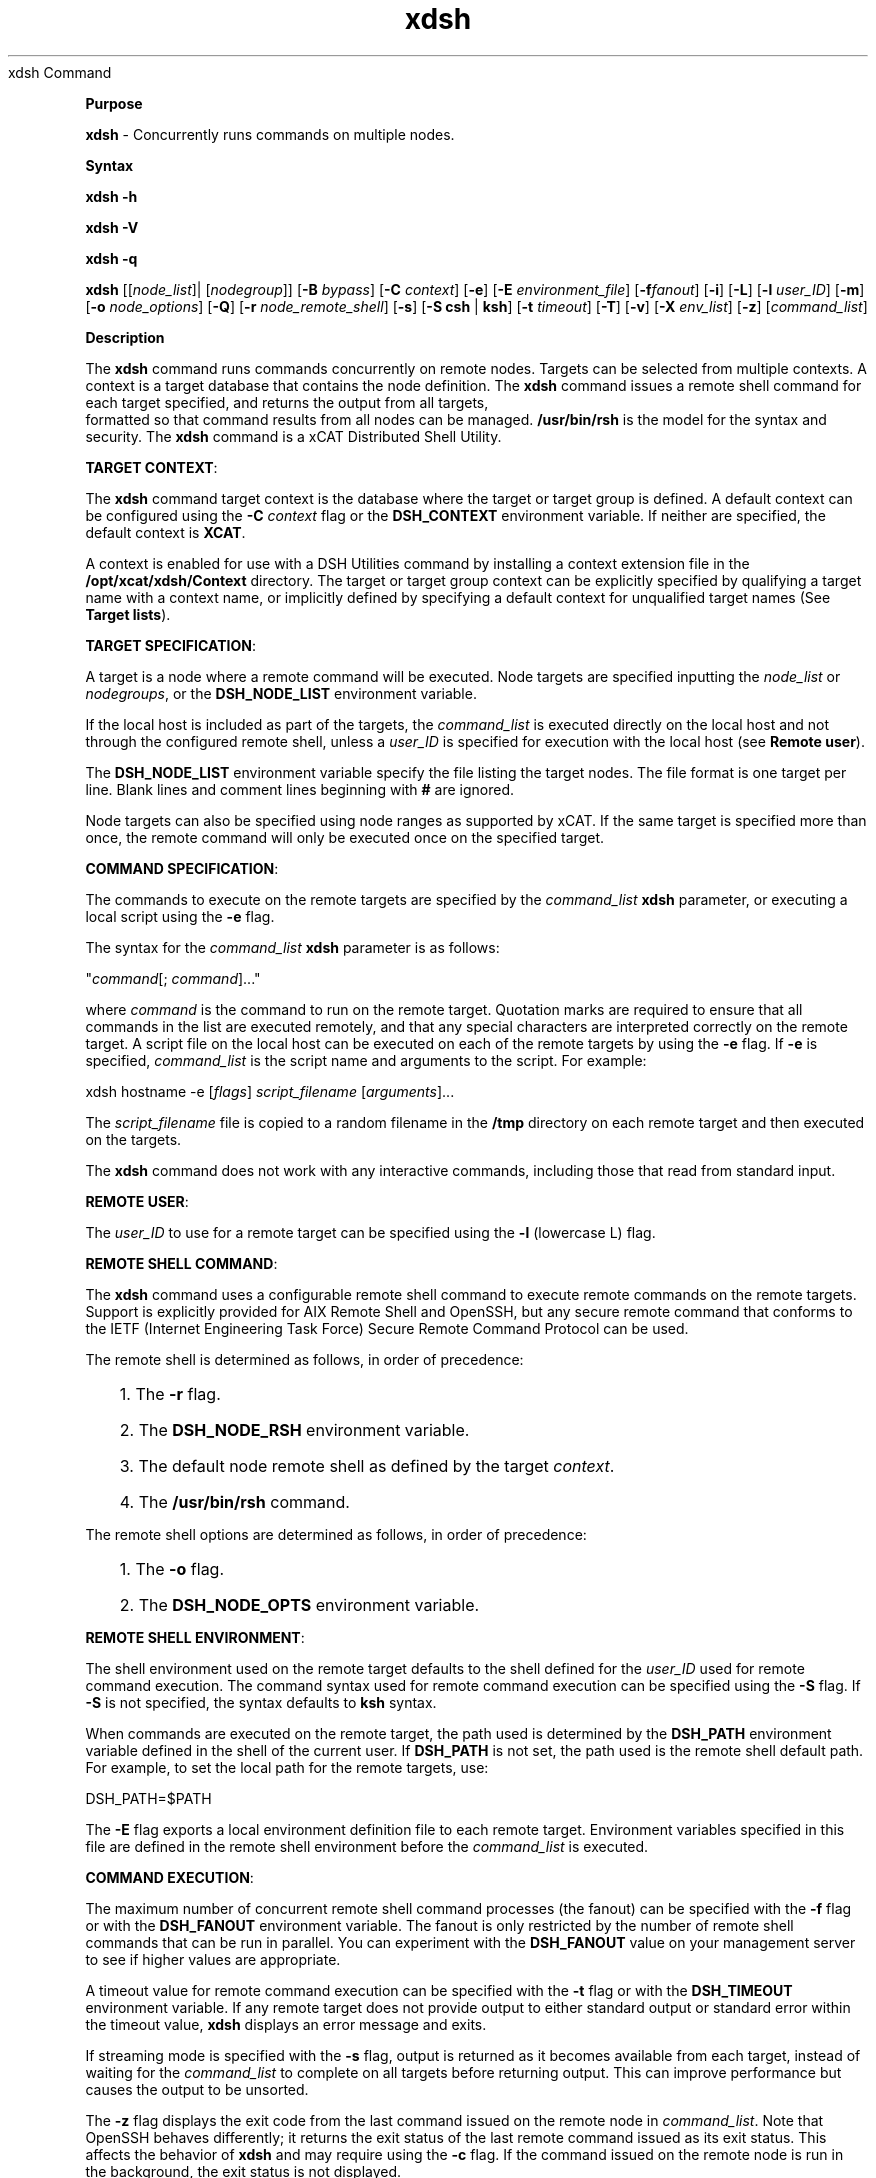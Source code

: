 .TH xdsh 12/13/07
xdsh Command
.PP
\fBPurpose
\fR
.PP
\fBxdsh\fR - Concurrently runs commands on multiple nodes.
.PP
\fBSyntax
\fR
.PP
\fBxdsh\fR \fB-h\fR
.PP
\fBxdsh\fR \fB-V\fR
.PP
\fBxdsh\fR \fB-q\fR
.PP
\fBxdsh\fR [[\fInode_list\fR]| [\fInodegroup\fR]]
[\fB-B\fR \fIbypass\fR]
[\fB-C\fR \fIcontext\fR] [\fB-e\fR]
[\fB-E\fR \fIenvironment_file\fR] [\fB-f\fR\fIfanout\fR]
[\fB-i\fR] [\fB-L\fR] [\fB-l\fR \fIuser_ID\fR] 
[\fB-m\fR] [\fB-o\fR \fInode_options\fR] 
[\fB-Q\fR] [\fB-r\fR \fInode_remote_shell\fR]
[\fB-s\fR] [\fB-S\fR \fBcsh\fR | \fBksh\fR] [\fB-t\fR \fItimeout\fR]
[\fB-T\fR] [\fB-v\fR] [\fB-X\fR \fIenv_list\fR] [\fB-z\fR] 
[\fIcommand_list\fR]
.PP
.PP
\fBDescription
\fR
.PP
The \fBxdsh\fR command runs commands concurrently on remote nodes. 
Targets can be selected from  multiple contexts.
A context is a target database that contains the node definition. 
The \fBxdsh\fR command issues a remote shell command for each 
target specified, and returns the output from all targets,
 formatted so that command results from all nodes
can be managed. \fB/usr/bin/rsh\fR is the model for the syntax and
security. The \fBxdsh\fR command is a xCAT Distributed Shell
Utility.
.PP
\fBTARGET CONTEXT\fR:
.PP
The \fBxdsh\fR command target context is the database where the target or
target group is defined. A default context can be configured using the
\fB-C\fR \fIcontext\fR flag or the \fBDSH_CONTEXT\fR
environment variable. If neither are specified, the default context is
\fBXCAT\fR.
.PP
A context is enabled for use with a DSH Utilities command by installing a
context extension file in the \fB/opt/xcat/xdsh/Context\fR
directory. The target or target group context can be explicitly
specified by qualifying a target name with a context name, or implicitly
defined by specifying a default context for unqualified target names (See
\fBTarget lists\fR).
.PP
\fBTARGET SPECIFICATION\fR:
.PP
A target is a node where a remote command will be
executed. Node targets are specified inputting the 
\fInode_list\fR or \fInodegroups\fR, or the
\fBDSH_NODE_LIST\fR environment variable. 
.PP
If the local host is included as part of the targets, the
\fIcommand_list\fR is executed directly on the local host and not through
the configured remote shell, unless a \fIuser_ID\fR is specified for
execution with the local host (see \fBRemote user\fR).
.PP
The \fBDSH_NODE_LIST\fR environment
variable specify the file listing the target nodes. The file
format is one target per line. Blank lines and comment lines beginning
with \fB#\fR are ignored.
.PP
Node targets can also be specified using node
ranges as supported by xCAT. If the same
target is specified more than once, the remote command will only be executed
once on the specified target.
.PP
\fBCOMMAND SPECIFICATION\fR:
.PP
The commands to execute on the remote targets are specified by the
\fIcommand_list\fR \fBxdsh\fR parameter,
or executing a local script using the \fB-e\fR
flag.
.PP
The syntax for the \fIcommand_list\fR \fBxdsh\fR parameter is as
follows: 
.sp
.nf
"\fIcommand\fR[; \fIcommand\fR]..."\ 
.fi
.sp
.PP
where \fIcommand\fR is the command to run on the remote
target. Quotation marks are required to ensure that all commands in the
list are executed remotely, and that any special characters are interpreted
correctly on the remote target. A script file on the local host can be
executed on each of the remote targets by using the \fB-e\fR
flag. If \fB-e\fR is specified, \fIcommand_list\fR is the
script name and arguments to the script. For example: 
.sp
.nf
xdsh hostname -e [\fIflags\fR] \fIscript_filename\fR [\fIarguments\fR]...
.fi
.sp
.PP
The \fIscript_filename\fR file is copied to a random filename in the
\fB/tmp\fR directory on each remote target and then executed on the
targets.
.PP
The \fBxdsh\fR command does not work with any interactive commands,
including those that read from standard input.
.PP
\fBREMOTE USER\fR:
.PP
The \fIuser_ID\fR to use for a remote target can be specified 
using the \fB-l\fR (lowercase L) flag. 
.PP
\fBREMOTE SHELL COMMAND\fR:
.PP
The \fBxdsh\fR command uses a configurable remote shell command to
execute remote commands on the remote targets. Support is explicitly
provided for AIX Remote Shell and OpenSSH, but any secure remote command that
conforms to the IETF (Internet Engineering Task Force) Secure Remote Command
Protocol can be used.
.PP
The remote shell is determined as follows, in order of
precedence: 
.RS +3
.HP 3
1. The \fB-r\fR flag.
.HP 3
2. The \fBDSH_NODE_RSH\fR environment variable.
.HP 3
3. The default node remote shell as defined by the target
\fIcontext\fR.
.HP 3
4. The \fB/usr/bin/rsh\fR command.
.RE
.PP
The remote shell options are determined as follows, in
order of precedence: 
.RS +3
.HP 3
1. The \fB-o\fR flag.
.HP 3
2. The \fBDSH_NODE_OPTS\fR environment variable.
.RE
.PP
\fBREMOTE SHELL ENVIRONMENT\fR:
.PP
The shell environment used on the remote target defaults to the shell
defined for the \fIuser_ID\fR used for remote command execution.
The command syntax used for remote command execution can be specified using
the \fB-S\fR flag. If \fB-S\fR is not specified, the
syntax defaults to \fBksh\fR syntax.
.PP
When commands are executed on the remote target, the path used is
determined by the \fBDSH_PATH\fR environment variable defined in the shell
of the current user. If \fBDSH_PATH\fR is not set, the path used is
the remote shell default path. For example, to set the local path for
the remote targets, use: 
.sp
.nf
DSH_PATH=$PATH
.fi
.sp
.PP
The \fB-E\fR flag exports a local environment definition file to
each remote target. Environment variables specified in this file are
defined in the remote shell environment before the \fIcommand_list\fR is
executed.
.PP
\fBCOMMAND EXECUTION\fR:
.PP
The maximum number of concurrent remote shell command processes (the
fanout) can be specified with the \fB-f\fR flag or with the
\fBDSH_FANOUT\fR environment variable. The fanout is only restricted by the number of remote shell commands
that can be run in parallel. You can experiment with the
\fBDSH_FANOUT\fR value on your management server to see if higher values
are appropriate.
.PP
A timeout value for remote command execution can be specified with the
\fB-t\fR flag or with the \fBDSH_TIMEOUT\fR environment
variable. If any remote target does not provide output to either
standard output or standard error within the timeout value, \fBxdsh\fR
displays an error message and exits.
.PP
If streaming mode is specified with the \fB-s\fR flag, output is
returned as it becomes available from each target, instead of waiting for the
\fIcommand_list\fR to complete on all targets before returning
output. This can improve performance but causes the output to be
unsorted.
.PP
The \fB-z\fR flag displays the exit code from the last command
issued on the remote node in \fIcommand_list\fR. Note that OpenSSH
behaves differently; it returns the exit status of the last remote
command issued as its exit status. This affects the behavior of
\fBxdsh\fR and may require using the \fB-c\fR flag. If the
command issued on the remote node is run in the background, the exit status is
not displayed.
.PP
The \fB-m\fR flag monitors execution of the \fBxdsh\fR command
by printing status messages to standard output. Each status message is
preceded by \fBdsh>\fR.
.PP
The \fB-T\fR flag provides diagnostic trace information for the
execution of the \fBxdsh\fR command. Default settings and the actual
remote shell commands executed on the remote targets are displayed.
.PP
No error detection or recovery mechanism is provided for remote
targets. The \fBxdsh\fR command output to standard error and standard
output can be analyzed to determine the appropriate course of action.
In interactive mode, if a command cannot be executed on a remote target (for
example, a remote shell command resulting in a non-zero return code),
subsequent commands are not sent to this node on this invocation of the
\fBxdsh\fR command unless the \fB-c\fR flag is specified.
.PP
\fBCOMMAND OUTPUT\fR:
.PP
The \fBxdsh\fR command waits until complete output is available from each
remote shell process and then displays that output before initiating new
remote shell processes. This default behavior is overridden by the
\fB-s\fR flag.
.PP
The \fBxdsh\fR command output consists of standard error and standard
output from the remote commands. The \fBxdsh\fR standard output is
the standard output from the remote shell command. The \fBxdsh\fR
standard error is the standard error from the remote shell command.
Each line is prefixed with the host name of the node that produced the
output. The host name is followed by the \fB:\fR character and
a command output line. A filter for displaying identical outputs
grouped by node is provided separately. See the \fBxdshbak\fR command
for more information.
.PP
A command can be run silently using the \fB-Q\fR flag; no
output from each target's standard output or standard error is
displayed. 
.PP
\fBSIGNALS\fR:
.PP
Signal 2 (INT), Signal 3 (QUIT), and Signal 15 (TERM) are propagated to the
commands executing on the remote targets.
.PP
Signal 19 (CONT), Signal 17 (STOP), and Signal 18 (TSTP) default to
\fBxdsh\fR; the \fBxdsh\fR command responds normally to these
signals, but the signals do not have an effect on remotely executing
commands. Other signals are caught by \fBxdsh\fR and have their
default effects on the \fBxdsh\fR command; all current child processes,
through propagation to remotely running commands, are terminated
(SIGTERM).
.PP
.PP
\fBParameters
\fR
.RS +3
\fB\fIcommand_list\fR
\fR
.RE
.RS +9
Specifies a list of commands to execute on the remote targets. The
syntax for the \fIcommand_list\fR parameter is as follows:
.sp
.nf
"\fIcommand\fR[; \fIcommand\fR..."
.fi
.sp
.RE
.PP
.RE
.RS +3
\fInode_list\fR
\fR
.RE
.RS +9
Specifies a list of node targets to include in the target list. 
.sp
.RE
.RS +3
\fInodegroups\fR
.RS +9
Includes in the target list all nodes defined in the node groups specified
in the \fInodegroups\fR list.
\fR
.RE
\fBFlags
\fR
.RS +3
\fB-C | --context \fIcontext\fR
\fR
.RE
.RS +9
The default context to use when resolving target names. The
\fIcontext\fR value must correspond to a valid context extension module
in the \fB/opt/xcat/xdsh/Context\fR directory. For example, the
\fB/opt/xcat/xdsh/Context/DSH.pm\fR file is the module for the
\fBDSH\fR context.
.RE
.RS +3
\fB-e | --execute
\fR
.RE
.RS +9
Indicates that \fIcommand_list\fR specifies a local script filename
and arguments to be executed on the remote targets. The script file is
copied to the remote targets and then remotely executed with the given
arguments. The \fBDSH_NODE_RCP\fR
environment variables specify the remote copy command to use to copy the
script file to node targets.
.RE
.RS +3
\fB-E | --environment \fIenvironment_file\fR
\fR
.RE
.RS +9
Specifies that the \fIenvironment_file\fR contains environment
variable definitions to export to the target before executing the
\fIcommand_list\fR. The \fBDSH_NODE_RCP\fR and
environment variables specify the remote copy command
to use to export the file to node targets.
.RE
.RS +3
\fB-f | --fanout \fIfanout_value\fR
\fR
.RE
.RS +9
Specifies a fanout value for the maximum number of concurrently executing
remote shell processes. Serial execution can be specified by indicating
a fanout value of \fB1\fR. If \fB-f\fR is not specified, a
default fanout value of \fB64\fR is used.
.RE
.RS +3
\fB-h | --help
\fR
.RE
.RS +9
Displays usage information.
.RE
.RS +3
\fB-l | --user \fIuser_ID\fR
\fR
.RE
.RS +9
Specifies a remote user name to use for remote command execution.
.RE
.RS +3
\fB-L | --no-locale
\fR
.RE
.RS +9
Specifies to not export the locale definitions of the local host to the
remote targets. Local host locale definitions are exported by default
to each remote target.
.RE
.RS +3
\fB-m | --monitor
\fR
.RE
.RS +9
Monitors remote shell execution by displaying status messages during
execution on each target.
.RE
.RS +3
\fB-o | --node-options \fInode_options\fR
\fR
.RE
.RS +9
Specifies options to pass to the remote shell command for node
targets. The options must be specified within double quotation marks
("") to distinguish them from \fBxdsh\fR options. 
The syntax for \fInode_options\fR
.RE
.RS +3
\fB-q | --show-config
\fR
.RE
.RS +9
Displays the current environment settings for all DSH Utilities
commands. This includes the values of all environment variables and
settings for all currently installed and valid contexts. Each setting
is prefixed with \fIcontext\fR: to identify the source context of
the setting.
.RE
.RS +3
\fB-Q | --silent
\fR
.RE
.RS +9
Specifies silent mode. No target output is written to standard
output or standard error. Monitoring messages are written to standard
output.
.RE
.RS +3
\fB-r | --node-rsh \fInode_remote_shell\fR
\fR
.RE
.RS +9
Specifies the full path of the remote shell command used for remote
command execution on node targets. 
.sp
.nf
 [\fIcontext\fR:]\fIpath\fR[,[\fIcontext\fR:]\fIpath\fR]...
.fi
.sp
.RE
.RS +3
\fB-s | --stream
\fR
.RE
.RS +9
Specifies that output is returned as it becomes available from each
target, instead of waiting for the \fIcommand_list\fR to be completed on
a target before returning output.
.RE
.RS +3
\fB-S | --syntax csh | ksh
\fR
.RE
.RS +9
Specifies the shell syntax to be used on the remote target. If not
specified, the \fBksh\fR syntax is used.
.RE
.RS +3
\fB-t | --timeout \fItimeout\fR
\fR
.RE
.RS +9
Specifies the time, in seconds, to wait for output from any currently
executing remote targets. If no output is available from any target in
the specified \fItimeout\fR, \fBxdsh\fR displays an error and
terminates execution for the remote targets that failed to respond. If
\fItimeout\fR is not specified, \fBxdsh\fR waits indefinitely to
continue processing output from all remote targets. When specified with
the \fB-i\fR flag, the user is prompted for an additional timeout
interval to wait for output.
.RE
.RS +3
\fB-T | --trace
\fR
.RE
.RS +9
Enables trace mode. The \fBxdsh\fR command prints diagnostic
messages to standard output during execution to each target.
.RE
.RS +3
\fB-v | --verify
\fR
.RE
.RS +9
Verifies each target before executing any remote commands on the
target. If a target is not responding, execution of remote commands for
the target is canceled. When specified with the \fB-i\fR flag,
the user is prompted to retry the verification request.
.RE
.RS +3
\fB-V | --version
\fR
.RE
.RS +9
Displays \fBxdsh\fR command version information.
.RE
.RS +3
\fB-X \fIenv_list\fR
\fR
.RE
.RS +9
Ignore \fBxdsh\fR environment variables. This option can take an argument which is a comma separated list of environment variable names that should \fBNOT\fR be ignored. If there is no argument to this option, or the argument is an empty string, all \fBxdsh\fR environment variables will be ignored.
.RE
.RS +3
\fB-z | --exit-status
\fR
.RE
.RS +9
Displays the exit status for the last remotely executed non-asynchronous
command on each target. If the command issued on the remote node is run
in the background, the exit status is not displayed.
.RE
.PP
.PP
\fBExit Status
\fR
.PP
Exit values for each remote shell execution are displayed in messages from
the \fBxdsh\fR command, if the remote shell exit values are non-zero.
A non-zero return code from a remote shell indicates that an error was
encountered in the remote shell. This return code is unrelated to the
exit code of the remotely issued command. If a remote shell encounters
an error, execution of the remote command on that target is bypassed.
.PP
The \fBxdsh\fR command exit code is \fB0\fR if the command executed
without errors and all remote shell commands finished with exit codes of
\fB0\fR. If internal \fBxdsh\fR errors occur or the remote shell
commands do not complete successfully, the \fBxdsh\fR command exit value is
greater than \fB0\fR. The exit value is increased by \fB1\fR for
each successive instance of an unsuccessful remote command execution.
If the remotely issued command is run in the background, the exit code of the
remotely issued command is \fB0\fR.
.PP
.PP
\fBEnvironment Variables
\fR
.RS +3
\fBDSH_CONTEXT
\fR
.RE
.RS +9
Specifies the default context to use when resolving targets. This
variable is overridden by the \fB-C\fR flag.
.RE
.RS +3
\fBDSH_ENVIRONMENT
\fR
.RE
.RS +9
Specifies a file that contains environment variable definitions to export
to the target before executing the remote command. This variable is
overridden by the \fB-E\fR flag.
.RE
.RS +3
\fBDSH_FANOUT
\fR
.RE
.RS +9
Specifies the fanout value. This variable is overridden by the
\fB-f\fR flag.
.RE
.RS +3
\fBDSH_NODE_LIST
\fR
.RE
.RS +9
Specifies a file containing a list of node targets. 
.RE
.RS +3
\fBDSH_NODE_OPTS
\fR
.RE
.RS +9
Specifies the options to use for the remote shell command with node
targets only. This variable is overridden by the \fB-o\fR
flag.
.RE
.RS +3
\fBDSH_NODE_RCP
\fR
.RE
.RS +9
Specifies the full path of the remote copy command to use to copy local
scripts and local environment configuration files to node targets.
.RE
.RS +3
\fBDSH_NODE_RSH
\fR
.RE
.RS +9
Specifies the full path of the remote shell to use for remote command
execution on node targets. This variable is overridden by the
\fB-r\fR flag.
.RE
.RS +3
\fBDSH_NODEGROUP_PATH
\fR
.RE
.RS +9
Specifies a colon-separated list of directories that contain node group
files for the \fBDSH\fR context. When the \fB-a\fR flag is
specified in the \fBDSH\fR context, a list of unique node names is
collected from all node group files in the path.
.RE
.RS +3
\fBDSH_PATH
\fR
.RE
.RS +9
Sets the command path to use on the targets. If \fBDSH_PATH\fR
is not set, the default path defined in the profile of the remote
\fIuser_ID\fR is used. 
.RE
.RS +3
\fBDSH_SYNTAX
\fR
.RE
.RS +9
Specifies the shell syntax to use on remote targets; \fBksh\fR or
\fBcsh\fR. If not specified, the \fBksh\fR syntax is
assumed. This variable is overridden by the \fB-S\fR
flag.
.RE
.RS +3
\fBDSH_TIMEOUT
\fR
.RE
.RS +9
Specifies the time, in seconds, to wait for output from each remote
target. This variable is overridden by the \fB-t\fR
flag.
.RE
.PP
.PP
\fBSecurity
\fR
.PP
The \fBxdsh\fR command has no security configuration requirements.
All remote command security requirements - configuration,
authentication, and authorization - are imposed by the underlying remote
command configured for \fBxdsh\fR. The command assumes that
authentication and authorization is configured between the local host and the
remote targets. Interactive password prompting is not supported;
an error is displayed and execution is bypassed for a remote target if
password prompting occurs, or if either authorization or authentication to the
remote target fails. Security configurations as they pertain to the
remote environment and remote shell command are user-defined.
.PP
.PP
\fBExamples
\fR
.PP
.RS +3
.HP 3
1. To run the \fBps\fR command on node targets \fBnode1\fR and
\fBnode2\fR, enter: 
.sp
.nf
xdsh node1,node2 "ps"
.fi
.sp
.HP 3
2. To run the \fBps\fR command on each node target listed in the
\fBmyhosts\fR file, enter: 
.sp
.nf
DSH_NODE_LIST=./myhosts; xdsh ps
.fi
.sp
.HP 3
3. To execute the commands contained in \fBmyfile\fR in the XCAT 
\fBcontext\fR on several node targets,
with a fanout of \fB1\fR,
enter: 
.sp
.nf
xdsh node1,node2 -C XCAT -f 1 -e myfile
.fi
.sp
.HP 3
4. To run the ps command on node1 and ignore all the dsh environment 
variable except the DSH_NODE_OPTS, enter:
.sp
.nf
xdsh node1 -X 'DSH_NODE_OPTS' ps
.fi
.sp
.RE
.PP
\fBImplementation Specifics
\fR
.PP
\fBFiles
\fR
.RS +3
\fB/opt/xcat/xdsh/Context/
\fR
.RE
.RS +9
Location of the contexts available to use with DSH Utilities.
.RE
.RS +3
\fB\fB/opt/xcat/bin/xdshbak\fR
\fR
.RE
.RS +9
Location of the command that is supplied as the back-end formatting
filter.
.RE
.PP
\fBLocation
\fR
.PP
\fB/opt/xcat/bin/xdsh\fR
.PP
.RE
